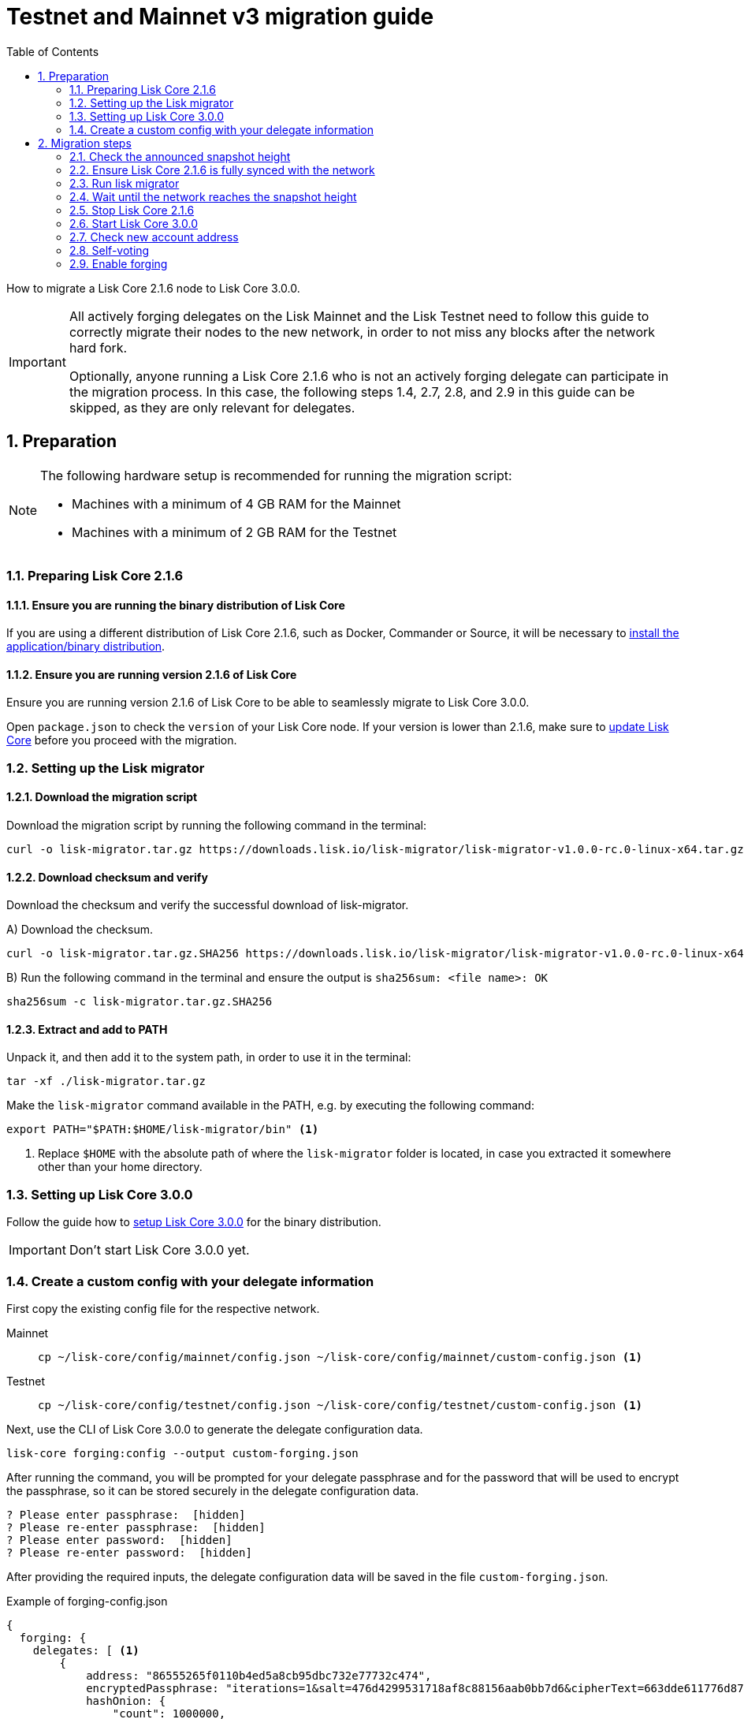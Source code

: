 = Testnet and Mainnet v3 migration guide
:toc:
:experimental:
:idprefix:
:idseparator: -
:lisk-migrator: lisk-migrator-v1.0.0-rc.0-linux-x64.tar.gz
// External URLs
:url_lisk_migrator: https://downloads.lisk.io/lisk-migrator/{lisk-migrator}
:url_wallet: https://lisk.io/wallet
// Project URLs
:url_core_install: setup/binary.adoc
:url_core_2_install: master@lisk-core::setup/application.adoc
:url_core_2_update: master@lisk-core::update/application.adoc
:url_sdk_protocol_voteweight: master@lisk-sdk:protocol:consensus-algorithm.adoc#voting_and_weight

How to migrate a Lisk Core 2.1.6 node to Lisk Core 3.0.0.

[IMPORTANT]

====
All actively forging delegates on the Lisk Mainnet and the Lisk Testnet need to follow this guide to correctly migrate their nodes to the new network, in order to not miss any blocks after the network hard fork.

Optionally, anyone running a Lisk Core 2.1.6 who is not an actively forging delegate can participate in the migration process.
In this case, the following steps 1.4, 2.7, 2.8, and 2.9 in this guide can be skipped, as they are only relevant for delegates.
====

:sectnums:
:sectnumlevels: 5
== Preparation

[NOTE]

====
The following hardware setup is recommended for running the migration script:

* Machines with a minimum of 4 GB RAM for the Mainnet
* Machines with a minimum of 2 GB RAM for the Testnet
====

=== Preparing Lisk Core 2.1.6

==== Ensure you are running the binary distribution of Lisk Core
If you are using a different distribution of Lisk Core 2.1.6, such as Docker, Commander or Source, it will be necessary to xref:{url_core_2_install}[install the application/binary distribution].

==== Ensure you are running version 2.1.6 of Lisk Core
Ensure you are running version 2.1.6 of Lisk Core to be able to seamlessly migrate to Lisk Core 3.0.0.

Open `package.json` to check the `version` of your Lisk Core node.
If your version is lower than 2.1.6, make sure to xref:{url_core_2_update}[update Lisk Core] before you proceed with the migration.

=== Setting up the Lisk migrator

==== Download the migration script
Download the migration script by running the following command in the terminal:

[subs=attributes+]
[source,bash]
----
curl -o lisk-migrator.tar.gz {url_lisk_migrator}
----

==== Download checksum and verify
Download the checksum and verify the successful download of lisk-migrator.

{counter:seq3:A}) Download the checksum.

[subs=attributes+]
[source,bash]
----
curl -o lisk-migrator.tar.gz.SHA256 {url_lisk_migrator}.SHA256
----

{counter:seq3}) Run the following command in the terminal and ensure the output is `sha256sum: <file name>: OK`

[source,bash]
----
sha256sum -c lisk-migrator.tar.gz.SHA256
----

==== Extract and add to PATH

Unpack it, and then add it to the system path, in order to use it in the terminal:

[source,bash]
----
tar -xf ./lisk-migrator.tar.gz
----

Make the `lisk-migrator` command available in the PATH, e.g. by executing the following command:

[source,bash]
----
export PATH="$PATH:$HOME/lisk-migrator/bin" <1>
----

<1> Replace `$HOME` with the absolute path of where the `lisk-migrator` folder is located, in case you extracted it somewhere other than your home directory.

=== Setting up Lisk Core 3.0.0

Follow the guide how to xref:{url_core_install}[setup Lisk Core 3.0.0] for the binary distribution.

IMPORTANT: Don't start Lisk Core 3.0.0 yet.

=== Create a custom config with your delegate information

First copy the existing config file for the respective network.

[tabs]
====
Mainnet::
+
--
[source,bash]
----
cp ~/lisk-core/config/mainnet/config.json ~/lisk-core/config/mainnet/custom-config.json <1>
----
--
Testnet::
+
--
[source,bash]
----
cp ~/lisk-core/config/testnet/config.json ~/lisk-core/config/testnet/custom-config.json <1>
----
--
====

Next, use the CLI of Lisk Core 3.0.0 to generate the delegate configuration data.

[source,bash]
----
lisk-core forging:config --output custom-forging.json
----

After running the command, you will be prompted for your delegate passphrase and for the password that will be used to encrypt the passphrase, so it can be stored securely in the delegate configuration data.

----
? Please enter passphrase:  [hidden]
? Please re-enter passphrase:  [hidden]
? Please enter password:  [hidden]
? Please re-enter password:  [hidden]
----

After providing the required inputs, the delegate configuration data will be saved in the file `custom-forging.json`.

.Example of forging-config.json
[source,js]
----
{
  forging: {
    delegates: [ <1>
        {
            address: "86555265f0110b4ed5a8cb95dbc732e77732c474",
            encryptedPassphrase: "iterations=1&salt=476d4299531718af8c88156aab0bb7d6&cipherText=663dde611776d87029ec188dc616d96d813ecabcef62ed0ad05ffe30528f5462c8d499db943ba2ded55c3b7c506815d8db1c2d4c35121e1d27e740dc41f6c405ce8ab8e3120b23f546d8b35823a30639&iv=1a83940b72adc57ec060a648&tag=b5b1e6c6e225c428a4473735bc8f1fc9&version=1",
            hashOnion: {
                "count": 1000000,
                "distance": 1000,
                "hashes": [
                    "ff2156e33c4aefa4a5a790edbe329f4a",
                    "5f86db180d4e63be6412d42d444dfb49",
                    "10fc37bb42d7f77030138e45795fef65",
                    "f04a306a73c5d7d94cc4f262b4d5ebb4",
                    //[...]
                    "ca41d52225f4b76140fc7f277731d326",
                    "fde61109609b74ba16d5ebd72a8b446f",
                    "9752dc2228492466d7c2046354d5fdfd"
                ]
            }
        }
    ]
  }
}
----

<1>  The list of delegates who are allowed to forge on this node.

Merge the forging config with the in <<create-a-custom-config-with-your-delegate-information,step 1.4>> created custom config to add the delegate information to the application configuration:

[tabs]
====
Mainnet::
+
--
[source,bash]
----
TEMP_FILE=$( mktemp )
jq --slurp '.[0] * .[1]' ~/lisk-core/config/mainnet/custom-config.json ./custom-forging.json >$TEMP_FILE
mv $TEMP_FILE ~/lisk-core/config/mainnet/custom-config.json
----
--
Testnet::
+
--
[source,bash]
----
jq --slurp '.[0] * .[1]' ~/lisk-core/config/testnet/custom-config.json custom-forging.json > ~/lisk-core/config/testnet/custom-config.json
----
--
====


== Migration steps

//TODO: Add URL to snapshot height announcement

=== Check the announced snapshot height

Check the announced snapshot height on <WEBSITE>.

The height is needed by `lisk-migrator` in the next step.
A snapshot of the blockchain will be created at this particular height, which will then be used to create the genesis block for the new blockchain.

=== Ensure Lisk Core 2.1.6 is fully synced with the network
Check the current block height of your node directly in the terminal by running:

[tabs]
====
Mainnet::
+
--
./home/lisk/lisk-main
[source,bash]
----
$ bash lisk.sh status
Lisk configured for mainnet
[+] Lisk is running as PID: 24468
Current Block Height:   14992772
----
--
Testnet::
+
--
./home/lisk/lisk-test
[source,bash]
----
$ bash lisk.sh status
Lisk configured for testnet
[+] Lisk is running as PID: 24751
Current Block Height:  13279765
----
--
====

Compare the current height of your node to the network height in {url_wallet}[Lisk Desktop^], which is shown on the kbd:[Network] or kbd:[Blocks] pages.

If both heights are equal, it is verified that your node is fully synched with the network.

NOTE: To view the current height of the Lisk Testnet, use the network switcher of Lisk Desktop, which can be enabled in the settings.

=== Run lisk migrator

[IMPORTANT]
====
.When to start the migrator script?
`lisk-migrator` can be started any time before the announced snapshot height.
====

If you have added `lisk-migrator` to the PATH as described in section <<setting-up-the-lisk-migrator>> you can start the migration script by running the following command in the terminal:

[tabs]
====
Mainnet::
+
--
[source,bash]
----
lisk-migrator --snapshot-height ${snapshotHeight} --output ~/.lisk/lisk-core/config/mainnet/genesis_block.json --lisk-core-path ~/lisk-main
----
--
Testnet::
+
--
[source,bash]
----
lisk-migrator --snapshot-height ${snapshotHeight} --output ~/.lisk/lisk-core/config/testnet/genesis_block.json --lisk-core-path ~/lisk-test
----
--
====

* `--snapshot-height`:
The height on which the blockchain snapshot will be performed.
The snapshot height will be announced separately.
* `--output`:
The absolute path to the directory, where the newly generated genesis block should be saved.
* `--lisk-core-path`:
The absolute path to the directory, where the Lisk Core 2.1.6 node is located.

=== Wait until the network reaches the snapshot height

Observe if `lisk-migrator` finishes successfully, (this takes about 30-60 minutes from the snapshot height).

After the snapshot height is reached, delegates have approximately 2 hours time to start their Lisk Core 3.0.0 and enable forging, to ensure they will not miss any blocks after the hardfork.

If the node is started at a later point in time, it will simply sync to the current network height.
For delegates, this might result in them missing a block, for everyone else it will not have any impact.

=== Stop Lisk Core 2.1.6

After the `lisk-migrator` script has finished and the announced snapshot height has passed, there is no reason to continue running Lisk Core 2.1.6 and therefore it is recommended to stop it.

First ensure, that Lisk Core will not start again by removing the existing cronjob:

[source,bash]
----
crontab -e
----

Choose your favorite editor to open the `crontab` file and remove the following line:

 @reboot /bin/bash /home/lisk/lisk-test/lisk.sh start > /home/lisk/lisk-test/cron.log 2>&1

Save and close the `crontab` file again.

Navigate into the root folder of your Lisk Core 2.1.6 installation and run the following command to stop the old Lisk Core version:

[source,bash]
----
bash lisk.sh stop
----

Last but not least, remove the folder with Lisk Core 2.1.6, e.g. by executing:

[tabs]
====
Mainnet::
+
--
[source,bash]
----
rm -r lisk-main
----
--
Testnet::
+
--
[source,bash]
----
rm -r lisk-test
----
--
====

=== Start Lisk Core 3.0.0
Use the Lisk Core CLI to start Lisk Core 3.0.0.

Run the following command in the terminal and check the logs in the console to verify that Lisk Core starts successfully:

[tabs]
====
Mainnet::
+
--
[source,bash]
----
lisk-core start --network mainnet --config=~/lisk-core/config/mainnet/custom-config.json
----
--
Testnet::
+
--
[source,bash]
----
lisk-core start --network testnet --config=~/lisk-core/config/testnet/custom-config.json
----
--
====

Press kbd:[CTRL] + kbd:[C] to stop the process again.

Install PM2 to run Lisk Core in the background:

[source,bash]
----
npm i -g pm2
----

Create a pm2 config as shown in the example below:

[tabs]
====
Mainnet::
+
--
.~/lisk-core/pm2.conf.json
[source,json]
----
{
  "name": "lisk-core",
  "script": "lisk-core start",
  "env": {
    "LISK_NETWORK": "mainnet",
    "LISK_CONFIG_FILE": "~/lisk-core/config/mainnet/custom-config.json"
  }
}
----
--
Testnet::
+
--
.~/lisk-core/pm2.conf.json
[source,json]
----
{
  "name": "lisk-core",
  "script": "lisk-core start",
  "env": {
    "LISK_NETWORK": "testnet",
    "LISK_CONFIG_FILE": "~/lisk-core/config/testnet/custom-config.json"
  }
}
----
--
====

TIP: All available options for `scripts` and `env` can be found in `lisk-core start --help`.

After creating the config, start it with the following command:

.~/lisk-core/
[source,bash]
----
pm2 start pm2.conf.json
----

This will start Lisk Core in the background.

You can verify that the node is running correctly by executing the following command:

[source,bash]
----
lisk-core node:info
----

This will return some general node information, for example as shown below:
----
{"version":"3.0.0-beta.5.5e1a7cf","networkVersion":"2.0","networkIdentifier":"01e47ba4e3e57981642150f4b45f64c2160c10bac9434339888210a4fa5df097","lastBlockID":"a98f7027ee16c8f8169ba676a72679dd8e6f56d83e93fec813b8f3041fb9c03d","height":670287,"finalizedHeight":670148,"syncing":false,"unconfirmedTransactions":0,"genesisConfig":{"blockTime":10,"communityIdentifier":"Lisk","maxPayloadLength":15360,"bftThreshold":68,"minFeePerByte":1000,"baseFees":[{"moduleID":5,"assetID":0,"baseFee":"1000000000"}],"rewards":{"milestones":["500000000","400000000","300000000","200000000","100000000"],"offset":2160,"distance":3000000},"minRemainingBalance":"5000000","activeDelegates":101,"standbyDelegates":2,"delegateListRoundOffset":2},"registeredModules":[{"id":2,"name":"token","actions":[],"events":[],"reducers":["token:credit","token:debit","token:getBalance","token:getMinRemainingBalance"],"transactionAssets":[{"id":0,"name":"transfer"}]},{"id":3,"name":"sequence","actions":[],"events":[],"reducers":[],"transactionAssets":[]},{"id":4,"name":"keys","actions":[],"events":[],"reducers":[],"transactionAssets":[{"id":0,"name":"registerMultisignatureGroup"}]},{"id":5,"name":"dpos","actions":["dpos:getAllDelegates","dpos:getUnlockings"],"events":[],"reducers":[],"transactionAssets":[{"id":0,"name":"registerDelegate"},{"id":1,"name":"voteDelegate"},{"id":2,"name":"unlockToken"},{"id":3,"name":"reportDelegateMisbehavior"}]},{"id":1000,"name":"legacyAccount","actions":["legacyAccount:getUnregisteredAccount"],"events":[],"reducers":[],"transactionAssets":[{"id":0,"name":"reclaimLSK"}]}]}
----

TIP: Use the `--pretty` flag to return the response in formatted JSON: `lisk-core node:info --pretty`.

=== Check new account address

It is necessary to know your new address to enable forging for your delegate in the new network.

Use the following command to view your new account address.
You will be prompted for your passphrase from which the other account details will be generated.

[source,bash]
----
lisk-core account:show
----

After running the command, you will be prompted for your delegate passphrase.

----
? Please enter passphrase:  [hidden]
? Please re-enter passphrase:  [hidden]
----

This will return an object including `privateKey`, `publicKey`, `address` and `binaryAddress`.

The value under `binaryAddress` is used to self-vote for the delegate account and to enable forging in the next steps.

=== Self-voting

In the new DPoS rules, delegates need to self-vote with a significant amount of tokens to be able to reach forging positions.

For more information how self-voting affects the vote weight, see xref:{url_sdk_protocol_voteweight}[Delegates, voting and delegate weight (Lisk Protocol)].

Use the Lisk Core CLI to cast the self-vote with the desired amount of tokens.

[source,bash]
----
$ lisk-core transaction:create 5 1 100000000
? Please enter: votes(delegateAddress, amount):  89aa5fc8861d392f60662f76a379cc348fe97d28, 148000000000
? Want to enter another votes(delegateAddress, amount) No
? Please enter passphrase:  [hidden]
? Please re-enter passphrase:  [hidden]
{"transaction":"0805100118012080c2d72f2a2024350a05e078b181fa8f3c273ca9882a8f5ed6efbaf3d1537665f9480635273f321f0a1d0a1489aa5fc8861d392f60662f76a379cc348fe97d281080a0e6d7ce083a403aef0012b05f3d962e3bc4b1ba70d6cc4fea783e24c02c36bc644e283ef2dd7618ec072594505c7ab8ce2a1e22dda5e90c51be79d06ac4871daf8430ff6a330b"}
$ lisk-core transaction:send 0805100118012080c2d72f2a2024350a05e078b181fa8f3c273ca9882a8f5ed6efbaf3d1537665f9480635273f321f0a1d0a1489aa5fc8861d392f60662f76a379cc348fe97d281080a0e6d7ce083a403aef0012b05f3d962e3bc4b1ba70d6cc4fea783e24c02c36bc644e283ef2dd7618ec072594505c7ab8ce2a1e22dda5e90c51be79d06ac4871daf8430ff6a330b
Transaction with id: '6a6121adf6a73a857bef92eaec9c29545f53c9196a16faa1eafdf58012f5a2e5' received by node.
----

=== Enable forging

The final step is to enable forging on the node for your delegate.

Again, this can be done by using the Lisk Core CLI.
Just use it with your own delegate address.

[source,bash]
----
lisk-core forging:enable 89aa5fc8861d392f60662f76a379cc348fe97d28 0 0 0 <1>
----

<1> Replace the address with your delegate address in hexadecimal representation.

The `0 0 0` stands for the three variables `HEIGHT`, `MAXHEIGHTPREVIOUSLYFORGED`, `MAXHEIGHTPREVOTED`.
These three variables need to be set to `0` for every delegate who starts forging for the first time in the network, which will be the case for all delegates participating in the migration.

[TIP]

====
When a delegate has already forged in the network, it is necessary to check which values to use for `HEIGHT`, `MAXHEIGHTPREVIOUSLYFORGED`, and `MAXHEIGHTPREVOTED`.

These values can be checked by running the following command:

[source,bash]
----
lisk-core forging:status
[{"address":"89aa5fc8861d392f60662f76a379cc348fe97d28","forging":true,"height":670237,"maxHeightPrevoted":670159,"maxHeightPreviouslyForged":670187}]
----
====
